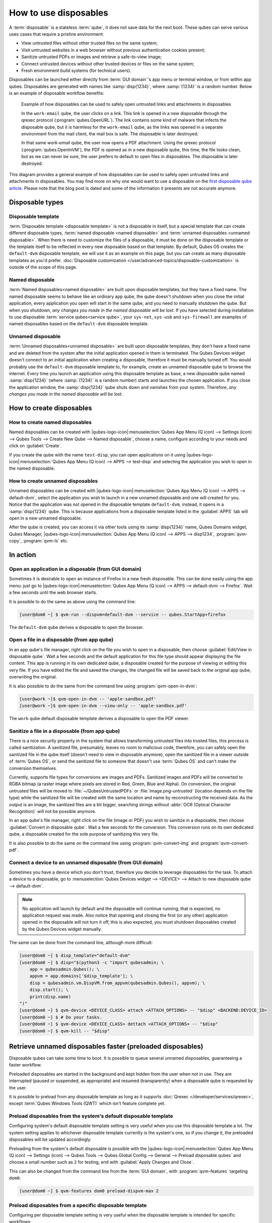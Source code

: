 ======================
How to use disposables
======================

A :term:`disposable` is a stateless :term:`qube`, it does not save data for the next boot. These qubes can serve various uses cases that require a pristine environment:

- View untrusted files without other trusted files on the same system;
- Visit untrusted websites in a web browser without previous authentication cookies present;
- Sanitize untrusted PDFs or images and retrieve a safe-to-view image;
- Connect untrusted devices without other trusted devices or files on the same system;
- Fresh environment build systems (for technical users).

Disposables can be launched either directly from :term:`GUI domain`'s app menu or terminal window, or from within app qubes. Disposables are generated with names like :samp:`disp{1234}`, where :samp:`{1234}` is a random number. Below is an example of disposable workflow benefits:

.. figure:: /attachment/doc/disposablevm-example.png
   :alt:

   Example of how disposables can be used to safely open untrusted links and attachments in disposables

   In the ``work-email`` qube, the user clicks on a link. This link is opened in a new disposable through the qrexec protocol (:program:`qubes.OpenURL`). The link contains some kind of malware that infects the disposable qube, but it is harmless for the ``work-email`` qube, as the links was opened in a separate environment from the mail client, the mail box is safe. The disposable is later destroyed.

   In that same *work-email* qube, the user now opens a PDF attachment. Using the qrexec protocol (:program:`qubes.OpenInVM`), the PDF is opened as in a new disposable qube, this time, the file looks clean, but as we can never be sure, the user prefers to default to open files in disposables. The disposable is later destroyed.

This diagram provides a general example of how disposables can be used to safely open untrusted links and attachments in disposables. You may find more on why one would want to use a disposable on the `first disposable qube article <https://blog.invisiblethings.org/2010/06/01/disposable-vms.html>`__. Please note that the blog post is dated and some of the information it presents are not accurate anymore.

Disposable types
----------------


Disposable template
^^^^^^^^^^^^^^^^^^^


:term:`Disposable template <disposable template>` is not a disposable in itself, but a special template that can create different disposable types, :term:`named disposable <named disposable>` and :term:`unnamed disposables <unnamed disposable>`. When there is need to customize the files of a disposable, it must be done on the disposable template or the template itself to be reflected in every new disposable based on that template. By default, Qubes OS creates the ``default-dvm`` disposable template, we will use it as an example on this page, but you can create as many disposable templates as you'd prefer. :doc:`Disposable customization </user/advanced-topics/disposable-customization>` is outside of the scope of this page.

Named disposable
^^^^^^^^^^^^^^^^


:term:`Named disposables<named disposable>` are built upon disposable templates, but they have a fixed name. The named disposable seems to behave like an ordinary app qube, the qube doesn't shutdown when you close the initial application, every application you open will start in the same qube, and you need to manually shutdown the qube. But when you shutdown, *any changes you made in the named disposable will be lost*. If you have selected during installation to use disposable :term:`service qubes<service qube>`, your ``sys-net``, ``sys-usb`` and ``sys-firewall`` are examples of named disposables based on the ``default-dvm`` disposable template.


Unnamed disposable
^^^^^^^^^^^^^^^^^^


:term:`Unnamed disposables<unnamed disposable>` are built upon disposable templates, they don't have a fixed name and are deleted from the system after the initial application opened in them is terminated. The Qubes Devices widget doesn't connect to an initial application when creating a disposable, therefore it must be manually turned off. You would probably use the ``default-dvm`` disposable template to, for example, create an unnamed disposable qube to browse the internet. Every time you launch an application using this disposable template as base, a new disposable qube named :samp:`disp{1234}` (where :samp:`{1234}` is a random number) starts and launches the chosen application. If you close the application window, the :samp:`disp{1234}` qube shuts down and vanishes from your system. Therefore, *any changes you made in the named disposable will be lost*.


How to create disposables
-------------------------


How to create named disposables
^^^^^^^^^^^^^^^^^^^^^^^^^^^^^^^


Named disposables can be created with |qubes-logo-icon|:menuselection:`Qubes App Menu (Q icon) --> Settings (icon) --> Qubes Tools --> Create New Qube --> Named disposable`, choose a name, configure according to your needs and click on :guilabel:`Create`.

If you create the qube with the name ``test-disp``, you can open applications on it using |qubes-logo-icon|:menuselection:`Qubes App Menu (Q icon) --> APPS --> test-disp` and selecting the application you wish to open in the named disposable.

How to create unnamed disposables
^^^^^^^^^^^^^^^^^^^^^^^^^^^^^^^^^


Unnamed disposables can be created with |qubes-logo-icon|:menuselection:`Qubes App Menu (Q icon) --> APPS --> default-dvm`, select the application you wish to launch in a new unnamed disposable and one will created for you. Notice that the application was not opened in the disposable template ``default-dvm``, instead, it opens in a :samp:`disp{1234}` qube. This is because applications from a disposable template listed in the :guilabel:`APPS` tab will open in a new unnamed disposable.

After the qube is created, you can access it via other tools using its :samp:`disp{1234}` name, Qubes Domains widget, Qubes Manager, |qubes-logo-icon|:menuselection:`Qubes App Menu (Q icon) --> APPS --> disp1234`, :program:`qvm-copy`, :program:`qvm-ls` etc.

In action
---------


Open an application in a disposable (from GUI domain)
^^^^^^^^^^^^^^^^^^^^^^^^^^^^^^^^^^^^^^^^^^^^^^^^^^^^^


Sometimes it is desirable to open an instance of Firefox in a new fresh disposable. This can be done easily using the app menu: just go to |qubes-logo-icon|:menuselection:`Qubes App Menu (Q icon) --> APPS --> default-dvm --> Firefox`. Wait a few seconds until the web browser starts.

.. image:: /attachment/doc/r4.3-dom0-menu-disp-firefox.png
   :alt: Application menu being used to open an Firefox from the ``default-dvm`` in a disposable qube.

.. image:: /attachment/doc/r4.3-dom0-menu-disp-firefox-open.png
   :alt: Firefox opened in a disposable qube in the default page.

It is possible to do the same as above using the command line:

.. code:: console

      [user@dom0 ~] $ qvm-run --dispvm=default-dvm --service -- qubes.StartApp+firefox

The ``default-dvm`` qube derives a disposable to open the browser.

Open a file in a disposable (from app qube)
^^^^^^^^^^^^^^^^^^^^^^^^^^^^^^^^^^^^^^^^^^^


In an app qube's file manager, right click on the file you wish to open in a disposable, then choose :guilabel:`Edit/View in disposable qube`. Wait a few seconds and the default application for this file type should appear displaying the file content. This app is running in its own dedicated qube, a disposable created for the purpose of viewing or editing this very file. If you have edited the file and saved the changes, the changed file will be saved back to the original app qube, overwriting the original.

.. image:: /attachment/doc/r4.3-domU-filemanager-disp-pdfviewer.png
   :alt: App qube file manager context menu being used to edit a PDF in a disposable qube.

.. image:: /attachment/doc/r4.3-domU-filemanager-disp-pdfviewer-open.png
   :alt: PDF viewer opened in a disposable qube with the PDF the user selected to edit.


It is also possible to do the same from the command line using :program:`qvm-open-in-dvm`:

.. code:: console

      [user@work ~]$ qvm-open-in-dvm -- 'apple-sandbox.pdf'
      [user@work ~]$ qvm-open-in-dvm --view-only -- 'apple-sandbox.pdf'

The ``work`` qube default disposable template derives a disposable to open the PDF viewer.

Sanitize a file in a disposable (from app qube)
^^^^^^^^^^^^^^^^^^^^^^^^^^^^^^^^^^^^^^^^^^^^^^^


There is a nice security property in the system that allows transforming untrusted files into trusted files, this process is called sanitization. A sanitized file, presumably, leaves no room to malicious code, therefore, you can safely open the sanitized file in the qube itself (doesn't need to view in disposable anymore), open the sanitized file in a viewer outside of :term:`Qubes OS`, or send the sanitized file to someone that doesn't use :term:`Qubes OS` and can't make the conversion themselves.

Currently, supports file types for conversions are images and PDFs. Sanitized images and PDFs will be converted to RGBA bitmap (a raster image where pixels are stored in Red, Green, Blue and Alpha). On conversion, the original untrusted files will be moved to :file:`~/QubesUntrustedPDFs` or :file:`image.png-untrusted` (location depends on the file type) while the sanitized file will be created with the same location and name by reconstructing the received data. As the output is an image, the sanitized files are a bit bigger, searching strings without :abbr:`OCR (Optical Character Recognition)` will not be possible anymore.

In an app qube's file manager, right click on the file (image or PDF) you wish to sanitize in a disposable, then choose :guilabel:`Convert in disposable qube`. Wait a few seconds for the conversion. This conversion runs on its own dedicated qube, a disposable created for the sole purpose of sanitizing this very file.

It is also possible to do the same on the command line using :program:`qvm-convert-img` and :program:`qvm-convert-pdf`.

Connect a device to an unnamed disposable (from GUI domain)
^^^^^^^^^^^^^^^^^^^^^^^^^^^^^^^^^^^^^^^^^^^^^^^^^^^^^^^^^^^


Sometimes you have a device which you don't trust, therefore you decide to leverage disposables for the task. To attach a device to a disposable, go to :menuselection:`Qubes Devices widget --> <DEVICE> --> Attach to new disposable qube --> default-dvm`.

.. note:: No application will launch by default and the disposable will continue running, that is expected, no application request was made. Also notice that opening and closing the first (or any other) application opened in the disposable will not turn it off, this is also expected, you must shutdown disposables created by the Qubes Devices widget manually.


The same can be done from the command line, although more difficult:

..
   Python Admin API was preferred because each shell has a different way to read null bytes (qubesd-query).
   The escaped backslash is used to have indented blocks for readability.

.. code:: console

      [user@dom0 ~] $ disp_template="default-dvm"
      [user@dom0 ~] $ disp="$(python3 -c "import qubesadmin; \
          app = qubesadmin.Qubes(); \
          appvm = app.domains['$disp_template']; \
          disp = qubesadmin.vm.DispVM.from_appvm(qubesadmin.Qubes(), appvm); \
          disp.start(); \
          print(disp.name)
      ")"
      [user@dom0 ~] $ qvm-device <DEVICE_CLASS> attach <ATTACH_OPTIONS> -- "$disp" <BACKEND:DEVICE_ID>
      [user@dom0 ~] $ # Do your tasks.
      [user@dom0 ~] $ qvm-device <DEVICE_CLASS> dettach <ATTACH_OPTIONS> -- "$disp"
      [user@dom0 ~] $ qvm-kill -- "$disp"

Retrieve unnamed disposables faster (preloaded disposables)
-----------------------------------------------------------


Disposable qubes can take some time to boot. It is possible to queue several unnamed disposables, guaranteeing a faster workflow.

Preloaded disposables are started in the background and kept hidden from the user when not in use. They are interrupted (paused or suspended, as appropriate) and resumed (transparently) when a disposable qube is requested by the user.

It is possible to preload from any disposable template as long as it supports :doc:`Qrexec </developer/services/qrexec>`, except :term:`Qubes Windows Tools (QWT)` which isn't feature complete yet.

Preload disposables from the system's default disposable template
^^^^^^^^^^^^^^^^^^^^^^^^^^^^^^^^^^^^^^^^^^^^^^^^^^^^^^^^^^^^^^^^^


Configuring system's default disposable template setting is very useful when you use this disposable template a lot. The system setting applies to whichever disposable template currently is the system's one, so if you change it, the preloaded disposables will be updated accordingly.

Preloading from the system's default disposable is possible with the |qubes-logo-icon|:menuselection:`Qubes App Menu (Q icon) --> Settings (icon) --> Qubes Tools --> Qubes Global Config --> General --> Preload disposable qubes` and choose a small number such as ``2`` for testing, end with :guilabel:`Apply Changes and Close`.

.. image:: /attachment/doc/r4.3-disp-preload-global.png
   :alt: Global config window with preloaded disposables items emphasized and preload disposable setting configured to ``2``.

This can also be changed from the command line from the :term:`GUI domain`, with :program:`qvm-features` targeting ``dom0``:

.. code:: console

      [user@dom0 ~] $ qvm-features dom0 preload-dispvm-max 2

Preload disposables from a specific disposable template
^^^^^^^^^^^^^^^^^^^^^^^^^^^^^^^^^^^^^^^^^^^^^^^^^^^^^^^


Configuring per disposable template setting is very useful when the disposable template is intended for specific workflows:

- ``default-mgmt-dvm`` serves as a :term:`management qube`, used for :doc:`Salt </user/advanced-topics/salt>` and Debug Console.
- ``qubes-builder-dvm`` serves as a :doc:`Qubes Builder V2 Executor qube </developer/building/qubes-builder-v2>`

To configure, for example, the ``default-mgmt-dvm`` qube using the app menu and qube manager, as it is an :term:`internal qube`, first we need to make it visible, in the  |qubes-logo-icon|:menuselection:`Qubes App Menu (Q icon) --> Settings (icon) --> Qubes Tools --> Qube Manager --> View --> Show internal qubes`. After this step is completed, :menuselection:`Qube Manager --> default-mgmt-dvm --> Settings (icon) --> Advanced --> Preload disposables`, choose a number such as ``2`` and click :guilabel:`&OK` to apply and save changes.

.. note:: You may deselect :guilabel:`Show internal qubes` to hide them again after making the changes.

.. image:: /attachment/doc/r4.3-disp-preload-local.png
   :alt: Qube settings of ``default-mgmt-dvm`` with preloaded disposable setting configured to ``2``.

This can also be changed from the command line from the :term:`GUI domain`, with :program:`qvm-features` targeting ``default-mgmt-dvm``:

.. code:: console

      [user@dom0 ~]$ qvm-features default-mgmt-dvm preload-dispvm-max 2

Call to the application succeeds but disposable exits too soon
--------------------------------------------------------------


When the main process of an application exits, the unnamed disposable is removed. Some applications, such as GNOME Terminal (show on the app menu as :guilabel:`Terminal`, `do not wait for the application to close before the main process exits <https://github.com/QubesOS/qubes-issues/issues/2581#issuecomment-272664009>`__.

These cases requires wrappers to keep the application running. Qubes provides a wrapper for this particular case, :program:`qubes-run-gnome-terminal`, which will be used automatically by :program:`qubes-run-terminal` or application :guilabel:`Run Terminal` if GNOME Terminal happens to be the preferred terminal for the disposable template.
